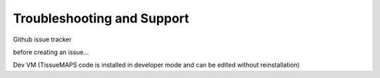 ***************************
Troubleshooting and Support
***************************

Github issue tracker

before creating an issue...

Dev VM (TissueMAPS code is installed in developer mode and can be edited without reinstallation)
